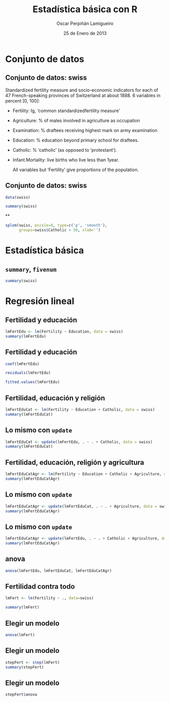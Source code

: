 #+TITLE:     Estadística básica con R
#+AUTHOR:    Oscar Perpiñán Lamigueiro
#+EMAIL:     oscar.perpinan@gmail.com
#+DATE:      25 de Enero de 2013
#+DESCRIPTION:
#+KEYWORDS:
#+LANGUAGE:  es
#+OPTIONS:   H:3 num:t toc:nil \n:nil @:t ::t |:t ^:t -:t f:t *:t <:t
#+OPTIONS:   TeX:t LaTeX:t skip:nil d:nil todo:t pri:nil tags:not-in-toc
#+INFOJS_OPT: view:nil toc:nil ltoc:t mouse:underline buttons:0 path:http://orgmode.org/org-info.js
#+EXPORT_SELECT_TAGS: export
#+EXPORT_EXCLUDE_TAGS: noexport
#+LINK_UP:   
#+LINK_HOME: 
#+XSLT:
#+startup: beamer
#+LaTeX_CLASS: beamer
#+LaTeX_CLASS_OPTIONS: [bigger]
#+BEAMER_FRAME_LEVEL: 2
#+LATEX_HEADER: \AtBeginSection[]{\begin{frame}<beamer>\frametitle{Contenidos}\tableofcontents[currentsection]\end{frame}}
#+LATEX_HEADER: \lstset{keywordstyle=\color{blue}, commentstyle=\color{gray!90}, basicstyle=\ttfamily\small, columns=fullflexible, breaklines=true,linewidth=\textwidth, backgroundcolor=\color{gray!23}, basewidth={0.5em,0.4em}, literate={á}{{\'a}}1 {ñ}{{\~n}}1 {é}{{\'e}}1 {ó}{{\'o}}1 {º}{{\textordmasculine}}1}
#+LATEX_HEADER: \usepackage{mathpazo}
#+LATEX_HEADER: \setbeamercovered{transparent}
#+LATEX_HEADER: \usefonttheme{serif} 
#+LATEX_HEADER: \usetheme{Goettingen}
#+PROPERTY:  tangle yes
#+PROPERTY:  comments org
#+PROPERTY: results output
#+PROPERTY: session *R*
#+PROPERTY: exports both
#+LATEX_HEADER: \usepackage{fancyvrb}
#+LATEX_HEADER: \DefineVerbatimEnvironment{verbatim}{Verbatim}{fontsize=\tiny, formatcom = {\color{black!70}}}

#+begin_src R :exports none
  setwd('~/R/intro')
#+end_src

* Conjunto de datos

** Conjunto de datos: swiss
Standardized fertility measure and socio-economic indicators for each
of 47 French-speaking provinces of Switzerland at about 1888. 6 variables in percent [0, 100]:

- Fertility:         Ig, ‘common standardizedfertility measure’      
- Agriculture:       % of males involved in agriculture 
                               as occupation 
- Examination:       % draftees receiving highest mark 
   on army examination 
- Education:         % education beyond primary school for draftees. 
- Catholic:          % ‘catholic’ (as opposed to ‘protestant’).      
- Infant.Mortality:  live births who live less than 1year.           
      
     All variables but ‘Fertility’ give proportions of the population.

** Conjunto de datos: swiss

#+begin_src R
  data(swiss)
  
  summary(swiss)
#+end_src

**
#+begin_src R :results ouput graphics :file splomSwiss.pdf
  splom(swiss, pscale=0, type=c('p', 'smooth'),
        groups=swiss$Catholic > 50, xlab='')
#+end_src

#+RESULTS:
[[file:splomSwiss.pdf]]

* Estadística básica

** =summary=, =fivenum=
#+begin_src R
summary(swiss)
#+end_src

* Regresión lineal

** Fertilidad y educación
#+begin_src R
  lmFertEdu <- lm(Fertility ~ Education, data = swiss)
  summary(lmFertEdu)
#+end_src

** Fertilidad y educación
#+begin_src R
  coef(lmFertEdu)
#+end_src

#+begin_src R
residuals(lmFertEdu)
#+end_src

#+begin_src R
fitted.values(lmFertEdu)
#+end_src

# ** 
# #+begin_src R :results output :file lmFertEdu.pdf
# plot(lmFertEdu)
# #+end_src

** Fertilidad, educación y religión
#+begin_src R
  lmFertEduCat <- lm(Fertility ~ Education + Catholic, data = swiss)
  summary(lmFertEduCat)
#+end_src

** Lo mismo con =update=
#+begin_src R
  lmFertEduCat <- update(lmFertEdu, . ~ . + Catholic, data = swiss)
  summary(lmFertEduCat)
#+end_src


** Fertilidad, educación, religión y agricultura
#+begin_src R
  lmFertEduCatAgr <- lm(Fertility ~ Education + Catholic + Agriculture, data = swiss)
  summary(lmFertEduCatAgr)
#+end_src


** Lo mismo con =update=
#+begin_src R
  lmFertEduCatAgr <- update(lmFertEduCat, . ~ . + Agriculture, data = swiss)
  summary(lmFertEduCatAgr)
#+end_src

** Lo mismo con =update=
#+begin_src R
lmFertEduCatAgr <- update(lmFertEdu, . ~ . + Catholic + Agriculture, data = swiss)
summary(lmFertEduCatAgr)
#+end_src

** anova
#+begin_src R
  anova(lmFertEdu, lmFertEduCat, lmFertEduCatAgr)
#+end_src

** Fertilidad contra todo
#+begin_src R
  lmFert <- lm(Fertility ~ ., data=swiss)
  
  summary(lmFert)
#+end_src

** Elegir un modelo
#+begin_src R
  anova(lmFert)
#+end_src

** Elegir un modelo
#+begin_src R
  stepFert <- step(lmFert)
  summary(stepFert)
#+end_src

** Elegir un modelo
#+begin_src R
stepFert$anova
#+end_src
